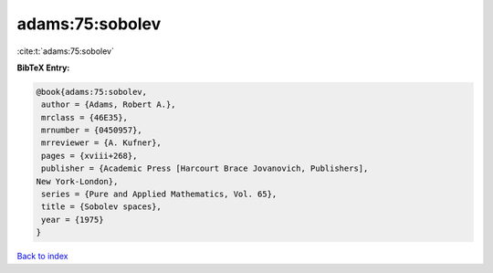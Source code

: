 adams:75:sobolev
================

:cite:t:`adams:75:sobolev`

**BibTeX Entry:**

.. code-block:: bibtex

   @book{adams:75:sobolev,
    author = {Adams, Robert A.},
    mrclass = {46E35},
    mrnumber = {0450957},
    mrreviewer = {A. Kufner},
    pages = {xviii+268},
    publisher = {Academic Press [Harcourt Brace Jovanovich, Publishers],
   New York-London},
    series = {Pure and Applied Mathematics, Vol. 65},
    title = {Sobolev spaces},
    year = {1975}
   }

`Back to index <../By-Cite-Keys.html>`__
